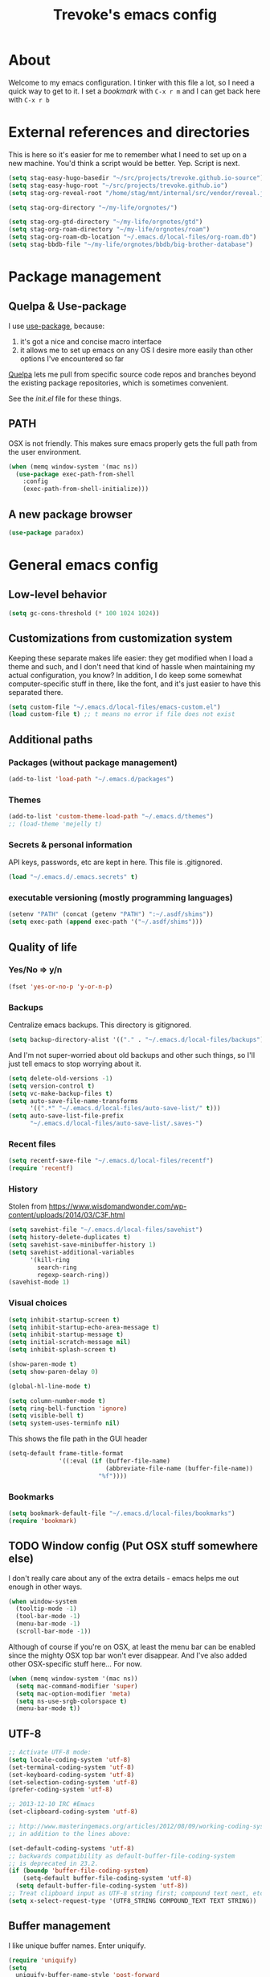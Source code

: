 #+TITLE: Trevoke's emacs config
#+OPTIONS: toc:4 h:4

* About
<<babel-init>>
Welcome to my emacs configuration.
I tinker with this file a lot, so I need a quick way to get to it.
I set a [[*Bookmarks][bookmark]] with =C-x r m= and I can get back here with =C-x r b=
* External references and directories
This is here so it's easier for me to remember what Ι need to set up on a new machine. You'd think a script would be better. Yep. Script is next.
#+begin_src emacs-lisp
(setq stag-easy-hugo-basedir "~/src/projects/trevoke.github.io-source")
(setq stag-easy-hugo-root "~/src/projects/trevoke.github.io")
(setq stag-org-reveal-root "/home/stag/mnt/internal/src/vendor/reveal.js")

(setq stag-org-directory "~/my-life/orgnotes/")

(setq stag-org-gtd-directory "~/my-life/orgnotes/gtd")
(setq stag-org-roam-directory "~/my-life/orgnotes/roam")
(setq stag-org-roam-db-location "~/.emacs.d/local-files/org-roam.db")
(setq stag-bbdb-file "~/my-life/orgnotes/bbdb/big-brother-database")
#+end_src
* Package management
** Quelpa & Use-package
I use [[https://github.com/jwiegley/use-package][use-package]], because:
1. it's got a nice and concise macro interface
2. it allows me to set up emacs on any OS I desire more easily than other options I've encountered so far

[[https://github.com/quelpa/quelpa][Quelpa]] lets me pull from specific source code repos and branches beyond the existing package repositories, which is sometimes convenient.

See the [[init.el]] file for these things.

** PATH
OSX is not friendly. This makes sure emacs properly gets the full path from the user environment.
#+begin_src emacs-lisp
  (when (memq window-system '(mac ns))
    (use-package exec-path-from-shell
      :config
      (exec-path-from-shell-initialize)))
#+end_src
** A new package browser
#+BEGIN_SRC emacs-lisp
(use-package paradox)
#+END_SRC
* General emacs config
** Low-level behavior
#+begin_src emacs-lisp
(setq gc-cons-threshold (* 100 1024 1024))
#+end_src
** Customizations from customization system
Keeping these separate makes life easier: they get modified when I load a theme and such, and I don't need that kind of hassle when maintaining my actual configuration, you know?
In addition, I do keep some somewhat computer-specific stuff in there, like the font, and it's just easier to have this separated there.
#+BEGIN_SRC emacs-lisp
(setq custom-file "~/.emacs.d/local-files/emacs-custom.el")
(load custom-file t) ;; t means no error if file does not exist
#+END_SRC
** Additional paths
*** Packages (without package management)
#+BEGIN_SRC emacs-lisp
(add-to-list 'load-path "~/.emacs.d/packages")
#+END_SRC
*** Themes
#+BEGIN_SRC emacs-lisp
(add-to-list 'custom-theme-load-path "~/.emacs.d/themes")
;; (load-theme 'mejelly t)
#+END_SRC
*** Secrets & personal information
API keys, passwords, etc are kept in here. This file is .gitignored.
#+BEGIN_SRC emacs-lisp
(load "~/.emacs.d/.emacs.secrets" t)
#+END_SRC
*** executable versioning (mostly programming languages)
#+begin_src emacs-lisp
  (setenv "PATH" (concat (getenv "PATH") ":~/.asdf/shims"))
  (setq exec-path (append exec-path '("~/.asdf/shims")))
#+END_SRC
** Quality of life
*** Yes/No => y/n
#+BEGIN_SRC emacs-lisp
(fset 'yes-or-no-p 'y-or-n-p)
#+END_SRC
*** Backups
Centralize emacs backups. This directory is gitignored.
#+BEGIN_SRC emacs-lisp
(setq backup-directory-alist '(("." . "~/.emacs.d/local-files/backups")))
#+END_SRC
And I'm not super-worried about old backups and other such things, so I'll just tell emacs to stop worrying about it.
#+BEGIN_SRC emacs-lisp
  (setq delete-old-versions -1)
  (setq version-control t)
  (setq vc-make-backup-files t)
  (setq auto-save-file-name-transforms
        '((".*" "~/.emacs.d/local-files/auto-save-list/" t)))
  (setq auto-save-list-file-prefix
        "~/.emacs.d/local-files/auto-save-list/.saves-")
#+END_SRC
*** Recent files
#+begin_src emacs-lisp
  (setq recentf-save-file "~/.emacs.d/local-files/recentf")
  (require 'recentf)
#+end_src
*** History
Stolen from https://www.wisdomandwonder.com/wp-content/uploads/2014/03/C3F.html
#+BEGIN_SRC emacs-lisp
  (setq savehist-file "~/.emacs.d/local-files/savehist")
  (setq history-delete-duplicates t)
  (setq savehist-save-minibuffer-history 1)
  (setq savehist-additional-variables
        '(kill-ring
          search-ring
          regexp-search-ring))
  (savehist-mode 1)
#+END_SRC
*** Visual choices
#+BEGIN_SRC emacs-lisp
  (setq inhibit-startup-screen t)
  (setq inhibit-startup-echo-area-message t)
  (setq inhibit-startup-message t)
  (setq initial-scratch-message nil)
  (setq inhibit-splash-screen t)

  (show-paren-mode t)
  (setq show-paren-delay 0)

  (global-hl-line-mode t)

  (setq column-number-mode t)
  (setq ring-bell-function 'ignore)
  (setq visible-bell t)
  (setq system-uses-terminfo nil)
#+END_SRC

This shows the file path in the GUI header
#+BEGIN_SRC emacs-lisp
  (setq-default frame-title-format
                '((:eval (if (buffer-file-name)
                             (abbreviate-file-name (buffer-file-name))
                           "%f"))))
#+END_SRC
*** Bookmarks
#+begin_src emacs-lisp
  (setq bookmark-default-file "~/.emacs.d/local-files/bookmarks")
  (require 'bookmark)
#+end_src
** TODO Window config (Put OSX stuff somewhere else)
I don't really care about any of the extra details - emacs helps me out enough in other ways.
#+BEGIN_SRC emacs-lisp
(when window-system
  (tooltip-mode -1)
  (tool-bar-mode -1)
  (menu-bar-mode -1)
  (scroll-bar-mode -1))
#+END_SRC
Although of course if you're on OSX, at least the menu bar can be enabled since the mighty OSX top bar won't ever disappear.
And I've also added other OSX-specific stuff here... For now.
#+BEGIN_SRC emacs-lisp
  (when (memq window-system '(mac ns))
    (setq mac-command-modifier 'super)
    (setq mac-option-modifier 'meta)
    (setq ns-use-srgb-colorspace t)
    (menu-bar-mode t))
#+END_SRC
** UTF-8
#+BEGIN_SRC emacs-lisp
;; Activate UTF-8 mode:
(setq locale-coding-system 'utf-8)
(set-terminal-coding-system 'utf-8)
(set-keyboard-coding-system 'utf-8)
(set-selection-coding-system 'utf-8)
(prefer-coding-system 'utf-8)

;; 2013-12-10 IRC #Emacs
(set-clipboard-coding-system 'utf-8)

;; http://www.masteringemacs.org/articles/2012/08/09/working-coding-systems-unicode-emacs/
;; in addition to the lines above:

(set-default-coding-systems 'utf-8)
;; backwards compatibility as default-buffer-file-coding-system
;; is deprecated in 23.2.
(if (boundp 'buffer-file-coding-system)
    (setq-default buffer-file-coding-system 'utf-8)
  (setq default-buffer-file-coding-system 'utf-8))
;; Treat clipboard input as UTF-8 string first; compound text next, etc.
(setq x-select-request-type '(UTF8_STRING COMPOUND_TEXT TEXT STRING))
#+END_SRC
** Buffer management
I like unique buffer names. Enter uniquify.
#+BEGIN_SRC emacs-lisp
(require 'uniquify)
(setq
  uniquify-buffer-name-style 'post-forward
  uniquify-separator ":")
#+END_SRC
Also, ibuffer is nicer than plain-old buffer window
#+BEGIN_SRC emacs-lisp
(global-set-key (kbd "C-x C-b") 'ibuffer-other-window)
(setq ibuffer-default-sorting-mode 'major-mode)
#+END_SRC
** Scrolling
#+BEGIN_SRC emacs-lisp
(setq scroll-step 1)
(setq scroll-conservatively 10000)
(setq auto-window-vscroll nil)
(setq mouse-wheel-scroll-amount '(1 ((shift) . 1))) ;; one line at a time
(setq mouse-wheel-progressive-speed nil) ;; don't accelerate scrolling
(setq mouse-wheel-follow-mouse t) ;; scroll window under mouse
#+END_SRC
* Window management
** Window layout manager (built-in to emacs)
Prefix key is =C-x C-t=
** Winner-mode (undo/redo window changes)
Remember: =C-c <left>= and =C-c <right>=
#+BEGIN_SRC emacs-lisp
(winner-mode)
#+END_SRC
** Windmove (move across windows with shift+arrow)
#+BEGIN_SRC emacs-lisp
(use-package windmove
:ensure nil
:after org
:config
  (windmove-default-keybindings)
  (add-hook 'org-shiftup-final-hook 'windmove-up)
  (add-hook 'org-shiftleft-final-hook 'windmove-left)
  (add-hook 'org-shiftdown-final-hook 'windmove-down)
  (add-hook 'org-shiftright-final-hook 'windmove-right)
)
#+END_SRC
** Move to new window when splitting
Taken from http://www.reddit.com/r/emacs/comments/25v0eo/you_emacs_tips_and_tricks/chldury
#+BEGIN_SRC emacs-lisp
(defun stag-vsplit-last-buffer (prefix)
  (interactive "p")
  (split-window-vertically)
  (other-window 1 nil)
  (unless prefix
          (switch-to-next-buffer)))

(defun stag-hsplit-last-buffer (prefix)
  (interactive "p")
  (split-window-horizontally)
  (other-window 1 nil)
  (unless prefix
    (switch-to-next-buffer)))

(global-set-key (kbd "C-x 2") 'stag-vsplit-last-buffer)
(global-set-key (kbd "C-x 3") 'stag-hsplit-last-buffer)
#+END_SRC
** Interacting with emacs
*** Fonts and stuff
I found this function online somewhere, before I thought tracking code origin for this config file might matter.
All it does is tell you what face is at point.
#+BEGIN_SRC emacs-lisp
(defun stag-what-face (pos)
  (interactive "d")
  (let ((face (or (get-char-property pos 'read-face-name)
                  (get-char-property pos 'face))))
    (if face (message "Face: %s" face) (message "No face at %d" pos))))
#+END_SRC
*** Disable C-z to minimize
Suspend emacs？ I'll use C-x C-z.
#+BEGIN_SRC emacs-lisp
(global-unset-key (kbd "C-z"))
(global-unset-key (kbd "C-x C-z"))
#+END_SRC
** evil-mode
Because sometimes, vim.
#+BEGIN_SRC emacs-lisp
(use-package evil)
#+END_SRC
** Frame management
*** Transparency
#+BEGIN_SRC emacs-lisp
(use-package seethru :pin "melpa")
#+END_SRC
** text scaling
This handy little package increases the size of the font in the whole frame.
#+BEGIN_SRC emacs-lisp
(use-package default-text-scale
  :bind (("C-x C-=" . default-text-scale-increase)
         ("C-x C--" . default-text-scale-decrease)))
#+END_SRC
** Color themes
#+BEGIN_SRC emacs-lisp
  (use-package solarized-theme :defer t)
  (use-package modus-themes :defer t)
#+END_SRC

** Define text interactions
*** Use visual-line-mode
#+BEGIN_SRC emacs-lisp
(remove-hook 'text-mode-hook #'turn-on-auto-fill)
(add-hook 'text-mode-hook 'turn-on-visual-line-mode)
#+END_SRC
*** Redefine kill-region and backward-kill-word
I used Bash for a long time. This allows me to keep using Ctrl-w to delete a word backward.
#+BEGIN_SRC emacs-lisp
(global-set-key (kbd "C-w") 'backward-kill-word)
(global-set-key (kbd "C-x C-k") 'kill-region)
#+END_SRC
*** Move down real line by real line
#+BEGIN_SRC emacs-lisp
(setq line-move-visual nil)
#+END_SRC
*** Sentences end with a single space
#+BEGIN_SRC emacs-lisp
(setq sentence-end-double-space nil)
#+END_SRC
*** Inserting new lines before/after current one
#+BEGIN_SRC emacs-lisp
(defun stag-insert-line-below ()
  "Insert and auto-indent line below cursor, like in vim."
  (interactive)
  (move-end-of-line 1)
  (open-line 1)
  (next-line)
  (indent-for-tab-command))

(defun stag-insert-line-above ()
  "Insert and auto-indent line above cursor, like in vim."
  (interactive)
  (previous-line)
  (move-end-of-line 1)
  (stag-insert-line-below))

(global-set-key (kbd "C-o") 'stag-insert-line-below)
(global-set-key (kbd "C-M-o") 'stag-insert-line-above)
#+END_SRC

*** Navigating text
avy is kinda badass.
#+BEGIN_SRC emacs-lisp
(use-package avy
    :bind (("C-c j" . avy-goto-char-2)
           ("C-x j" . avy-po-mark)))
#+END_SRC
* File system browsing
** Dired
dired-jump is awesome (C-x C-j in any buffer)
#+BEGIN_SRC emacs-lisp
(require 'dired-x)
#+END_SRC

#+BEGIN_SRC emacs-lisp
;; Changed my mind. I prefer seeing just the files:
 (add-hook 'dired-mode-hook 'dired-hide-details-mode)

;; Auto-refresh silently
 (setq global-auto-revert-non-file-buffers t)
 (setq auto-revert-verbose nil)
#+END_SRC

This will make dired behave kinda like a two-pane file manager: with two direds open, you can copy/rename and the default target will be the other pane.
Using split-window-vertically from the first dired might be required to make this work.
#+BEGIN_SRC emacs-lisp
(setq dired-dwim-target t)
#+END_SRC

OSX.. Windows.. *sigh*.
#+BEGIN_SRC emacs-lisp
(setq ls-lisp-use-insert-directory-program nil)
(require 'ls-lisp)
#+END_SRC

It's also nice to have dired with M-< and M-> take you to first and last file
#+BEGIN_SRC emacs-lisp
(require 'dired)
(defun dired-back-to-top ()
  (interactive)
  (beginning-of-buffer)
  (next-line 2))

(define-key dired-mode-map
  (vector 'remap 'beginning-of-buffer) 'dired-back-to-top)

(defun dired-jump-to-bottom ()
  (interactive)
  (end-of-buffer)
  (next-line -1))

(define-key dired-mode-map
  (vector 'remap 'end-of-buffer) 'dired-jump-to-bottom)
#+END_SRC
** Tramp
hadoop with tramp, please.
=C-x C-f /hdfs:username@hadoop-server:/path/to/dir/or/file=
#+BEGIN_SRC emacs-lisp
(use-package tramp-hdfs :pin "melpa")
#+END_SRC

* Extending emacs with engines
** minibuffer
#+begin_src emacs-lisp
  (use-package minibuffer
    :ensure nil
    :demand
    :config
    (file-name-shadow-mode 1)
    (minibuffer-depth-indicate-mode 1)
    (minibuffer-electric-default-mode 1)
    :bind (("C-x C-m" . execute-extended-command)))

  (use-package marginalia
    :after (selectrum embark consult)
    :init
    (marginalia-mode)
    (advice-add #'marginalia-cycle :after
                (lambda () (when (bound-and-true-p selectrum-mode) (selectrum-exhibit 'keep-selected)))))
#+end_src
** Command completion
#+BEGIN_SRC emacs-lisp
  (use-package selectrum
    :after minibuffer
    :init
    (selectrum-mode +1)
    :custom
    (completion-styles '(flex basic partial-completion emacs22)))

  (use-package prescient
    :init
    (setq prescient-save-file "~/.emacs.d/local-files/prescient-save.el")
    :custom
    (prescient-sort-length-enable nil)
    (prescient-filter-method '(literal initialism anchored fuzzy)))

  (use-package selectrum-prescient
    :after (prescient selectrum)
    :init
    (selectrum-prescient-mode +1)
    (prescient-persist-mode +1))
#+END_SRC
** Input completion
#+begin_src emacs-lisp
  (use-package consult
  :after selectrum)
#+end_src
** Actions
#+begin_src emacs-lisp
  (use-package embark)

  (use-package embark-consult
    :after (embark consult))
#+end_src
** Text Completion
*** company-mode
#+BEGIN_SRC emacs-lisp
(use-package company)
#+END_SRC
*** Snippets
Snippets; when you've tried 'em, it's hard to do without 'em. I mean, keystrokes, who needs 'em, right?
#+BEGIN_SRC emacs-lisp
(use-package yasnippet :diminish yas-minor-mode)
#+END_SRC
** In-buffer navigation
#+begin_src emacs-lisp
(use-package imenu
  :ensure nil
  :demand
  :config
  (setq imenu-use-markers t)
  (setq imenu-auto-rescan t)
  (setq imenu-auto-rescan-maxout 600000)
  (setq imenu-max-item-length 100)
  (setq imenu-use-popup-menu nil)
  (setq imenu-eager-completion-buffer t)
  (setq imenu-space-replacement " ")
  (setq imenu-level-separator "/"))

(use-package imenu-list
  :after imenu)
#+end_src
** Projects
*** Project management
**** Persist
Small package meant to help variable persistence across emacs sessions
#+begin_src emacs-lisp
  (use-package persist
    :init
    (setq persist--directory-location "~/.emacs.d/local-files/"))
#+end_src
*** Project navigation
Projectile is pretty sweet.
#+BEGIN_SRC emacs-lisp
(use-package projectile
  :diminish projectile-mode
  :init
  (setq projectile-known-projects-file "~/.emacs.d/local-files/projectile-bookmarks.eld")
  (setq projectile-cache-file "~/.emacs.d/local-files/projectile.cache")
  :config
  (projectile-global-mode)
  (setq projectile-completion-system 'default)
  :bind (("C-c p" . projectile-command-map)))
#+END_SRC

** Searching
*** Anzu (about search results)                            :external:minor:
#+BEGIN_SRC emacs-lisp
  (use-package anzu
    :config (global-anzu-mode t)
    :bind (("M-%" . anzu-query-replace)
           ("C-M-%" . anzu-query-replace-regexp)))
#+END_SRC
*** Silver searcher + Wgrep-ag
Sometimes after you've found a bunch of things, you want to edit.. Kind of a find-and-replace sort of deal, maybe?

I forget the basic keybindings all the time: After a search using =ag=, use C-c C-p to start editing the results buffer, and use C-c C-c to save the changes and C-c C-k to cancel.
#+BEGIN_SRC emacs-lisp
(use-package ag
  :config
  (setq ag-reuse-buffers 't))

(use-package wgrep-ag
  :after ag
    :init  (add-hook 'ag-mode-hook 'wgrep-ag-setup)
    :config (autoload 'wgrep-ag-setup "wgrep-ag"))
#+END_SRC
** Menus
#+begin_src emacs-lisp
  (use-package transient
    :init
    (setq transient-history-file "~/.emacs.d/local-files/transient/history.el"
          transient-levels-file "~/.emacs.d/local-files/transient/levels.el"
          transient-values-file "~/.emacs.d/local-files/transient/values.el"))
#+end_src
* Org-mode
org-mode itself is in the init.el file. here's additional config for it.
I've been having some issues exporting, so I'm actively loading libraries here.
#+BEGIN_SRC emacs-lisp
  (use-package ox :ensure nil :after org)
  (use-package org-macro :ensure nil :after org)
  (use-package ob-exp :ensure nil :after org)
  (use-package org-compat :ensure nil :after org)

  (use-package ox-md :ensure nil :after ox)

  ;; (use-package ox-pandoc :after ox)

  (use-package ol-notmuch :after notmuch)
#+END_SRC
** Generic org-mode configuration
#+BEGIN_SRC emacs-lisp
    (setq org-src-fontify-natively t)
    (add-to-list 'auto-mode-alist '(".org.txt$" . org-mode))

    (setq org-startup-indented t)
    (setq org-cycle-separator-lines 0)
    (setq org-goto-interface 'outline-path-completion) ;; useful with C-c C-j
    (setq org-M-RET-may-split-line '((default .t) (headline . nil)))
#+END_SRC
** Org bullets
#+BEGIN_SRC emacs-lisp
  (use-package org-bullets :after org
    :init (add-hook 'org-mode-hook 'org-bullets-mode))
#+END_SRC
** Adding images
#+BEGIN_SRC emacs-lisp
  (use-package org-download :pin "melpa" :after org)
#+END_SRC
** global keybindings
#+BEGIN_SRC emacs-lisp
  (global-set-key "\C-cl" 'org-store-link)
  (global-set-key "\C-cb" 'org-switchb)
  (org-defkey org-mode-map "\C-cr" 'org-refile)
#+END_SRC

** Weiqi
Note - package is downloaded manually
source is https://github.com/misohena/el-igo
#+begin_src emacs-lisp
  (use-package igo-org :after org
    :load-path "packages/el-igo-master"
    :config
    (igo-org-setup))
#+end_src
* GTD (Getting Things Done)
#+BEGIN_SRC emacs-lisp
      (use-package org-gtd
        :after org
        :quelpa ((org-gtd :fetcher github :repo "trevoke/org-gtd.el")
                 :upgrade t)
        :demand t
        :custom
        (org-gtd-directory stag-org-gtd-directory)
        (org-agenda-property-position 'next-line)
        (org-edna-use-inheritance t)
        :config
        (org-edna-mode)
        :bind
        (("C-c d c" . org-gtd-capture)
         ("C-c d e" . org-gtd-engage)
         ("C-c d p" . org-gtd-process-inbox)
         ("C-c d n" . org-gtd-show-all-next)
         ("C-c d s" . org-gtd-show-stuck-projects)
         :map org-gtd-process-map
         ("C-c c" . org-gtd-choose)))
    (require 'org-gtd)
#+END_SRC
** Agenda
#+BEGIN_SRC emacs-lisp
  (use-package org-agenda
    :ensure nil
    :no-require t
    :after org
    :custom
    (org-agenda-diary-file 'diary-file)
    (org-agenda-include-diary t)
    (org-agenda-restore-windows-after-quit t)
    (org-agenda-sticky t)
    (org-agenda-window-setup 'other-window)
    (org-agenda-skip-deadline-if-done t)
    (org-agenda-skip-scheduled-if-done t)
    (org-agenda-start-on-weekday nil))
#+END_SRC
** Diary
#+BEGIN_SRC emacs-lisp
(setq diary-file (concat org-directory "diary-file.org"))

(setq view-diary-entries-initially t
      mark-diary-entries-in-calendar t
      diary-number-of-entries 7)
(add-hook 'diary-display-hook 'diary-fancy-display)
#+END_SRC
** Calendar, dates, times
#+BEGIN_SRC emacs-lisp
  (setq calendar-week-start-day 1) ;; Monday
  (add-hook 'today-visible-calendar-hook 'calendar-mark-today)

  (use-package org-gcal
    :pin "melpa"
    :after (org-agenda persist)
    :init
    (setq org-gcal-dir "~/.emacs.d/local-files/org-gcal/")
    (setq org-gcal-cancelled-todo-keyword "CNCL"))

  (use-package calfw-gcal :pin "melpa"
    :after calfw-org)

  (use-package calfw-org
    :after (org-gcal calfw)
    :demand t)

  (use-package calfw
    :config
    (setq cfw:fchar-junction ?╋
          cfw:fchar-vertical-line ?┃
          cfw:fchar-horizontal-line ?━
          cfw:fchar-left-junction ?┣
          cfw:fchar-right-junction ?┫
          cfw:fchar-top-junction ?┯
          cfw:fchar-top-left-corner ?┏
          cfw:fchar-top-right-corner ?┓))
#+END_SRC

** Action Tags
These are tags to add to tasks, such as types of action, mindset I need to be in, tool Ι need to have, emotional reward I'll get from doing the action, etc. Whatever helps me pick a task to accomplish.
#+BEGIN_SRC emacs-lisp
  (setq org-tag-alist '(("@home" . ?h)
                        ("@work" . ?w)
                        ("@nonet" . ?n)
                        ("code")))
#+END_SRC
** Captures
#+BEGIN_SRC emacs-lisp
  (use-package org-capture
    :ensure nil
    :after org
    :config
    (setq org-default-notes-file (concat org-directory "notes.org")))
#+END_SRC
** Refiling
#+BEGIN_SRC emacs-lisp
  (setq org-refile-use-outline-path nil)
  (setq org-outline-path-complete-in-steps nil)
  (setq org-refile-allow-creating-parent-nodes nil)
  (setq org-log-refile 'time)
#+END_SRC
** references - org-roam
#+BEGIN_SRC emacs-lisp
  (use-package org-roam
    :pin melpa
    :after org
    :ensure t
    :init
    (setq org-roam-db-location stag-org-roam-db-location
          org-roam-v2-ack t)
    :config
    (org-roam-db-autosync-mode)
    :hook
    (after-init . org-roam-mode)
    :custom
    (org-roam-directory stag-org-roam-directory)
    :bind
    ("C-c n l" . org-roam-buffer-toggle)
    ("C-c n t" . org-roam-dailies-goto-today)
    ("C-c n f" . org-roam-node-find)
    ("C-c n i" . org-roam-node-insert)
    ("C-c n g" . org-roam-graph))

  (use-package org-roam-ui
    :pin "melpa"
    :ensure t
    :after org-roam

    :hook (after-init . org-roam-ui-mode)
    :config
    (setq org-roam-ui-sync-theme t
          org-roam-ui-follow t
          org-roam-ui-update-on-save t
          org-roam-ui-open-on-start t))

  (use-package org-roam-timestamps
    :pin "melpa"
    :after org-roam
    :config (org-roam-timestamps-mode))
#+END_SRC
* Version control
** Git
*** Walking through a file's history
#+BEGIN_SRC emacs-lisp
(use-package git-timemachine)
#+END_SRC
*** Magit
Magit is a pretty amazing interface to git.
#+BEGIN_SRC emacs-lisp
(use-package magit
  :bind ("C-c g" . magit-status)
  :config (setq magit-last-seen-setup-instructions "1.4.0")
          (setq magit-completing-read-function 'magit-builtin-completing-read)
          (setq magit-popup-use-prefix-argument 'default))
#+END_SRC
**** Magit + gitflow
With this configuration, using C-f in a status buffer will trigger the gitflow selectors.
#+BEGIN_SRC emacs-lisp
(use-package magit-gitflow
  :after magit
  :config (add-hook 'magit-mode-hook 'turn-on-magit-gitflow))
#+END_SRC
* Writing
** TODO Symbols
** TODO Multiple languages
We need ~aspell~ installed on the local machine - and I just have to do ~C-x i d~ to change the dictionary to the correct language.
#+begin_src emacs-lisp
  (use-package ispell
    :ensure nil
    :demand t
    :ensure-system-package aspell
    :config
    (setq ispell-program-name "aspell")
    (setq ispell-dictionary "english"))
#+end_src
** Fixing typos

Whenever I make a typo:

1. Hit C-x C-i, instead of erasing the mistake;
2. Select the appropriate correction (thanks to Ispell);
3. Sleep easier at night knowing I'll never see that mistake again (thanks to abbrev).

This is not intended to be a good way to work on multiple languages -- but using a spellchecker for the correct language tends to help.

Source: http://endlessparentheses.com/ispell-and-abbrev-the-perfect-auto-correct.html

#+BEGIN_SRC emacs-lisp
  (define-key ctl-x-map "\C-i"
    #'stag/ispell-word-then-abbrev)

  (defun stag/ispell-word-then-abbrev (p)
    "Call `ispell-word', then create an abbrev for it.
  With prefix P, create local abbrev. Otherwise it will
  be global.
  If there's nothing wrong with the word at point, keep
  looking for a typo until the beginning of buffer. You can
  skip typos you don't want to fix with `SPC', and you can
  abort completely with `C-g'."
    (interactive "P")
    (let (bef aft)
      (save-excursion
        (while (if (setq bef (thing-at-point 'word))
                   ;; Word was corrected or used quit.
                   (if (ispell-word nil 'quiet)
                       nil ; End the loop.
                     ;; Also end if we reach `bob'.
                     (not (bobp)))
                 ;; If there's no word at point, keep looking
                 ;; until `bob'.
                 (not (bobp)))
          (backward-word))
        (setq aft (thing-at-point 'word)))
      (if (and aft bef (not (equal aft bef)))
          (let ((aft (downcase aft))
                (bef (downcase bef)))
            (define-abbrev
              (if p local-abbrev-table global-abbrev-table)
              bef aft)
            (message "\"%s\" now expands to \"%s\" %sally"
                     bef aft (if p "loc" "glob")))
        (user-error "No typo at or before point"))))

  (setq abbrev-file-name "~/.emacs.d/local-files/abbrev_defs")
  (setq save-abbrevs 'silently)
  (setq-default abbrev-mode t)
#+END_SRC
** TeX
#+BEGIN_SRC emacs-lisp
  (require 'flymake)

  (defun flymake-get-tex-args (file-name)
    (list "pdflatex"
          (list "-file-line-error" "-draftmode" "-interaction=nonstopmode" file-name)))


  (setq TeX-auto-save t)
  (setq TeX-parse-self t)
  (setq TeX-save-query nil)

  (add-hook 'LaTeX-mode-hook 'flymake-mode)

  (add-hook 'LaTeX-mode-hook 'flyspell-mode)
  (add-hook 'LaTeX-mode-hook 'flyspell-buffer)

  (defun stag-turn-on-outline-minor-mode ()
    (outline-minor-mode 1))

  (add-hook 'LaTeX-mode-hook 'stag-turn-on-outline-minor-mode)
  (add-hook 'latex-mode-hook 'stag-turn-on-outline-minor-mode)
  (setq outline-minor-mode-prefix "\C-c \C-o") ; Or something else
#+END_SRC
** Presentations
*** TODO Slides
**** revealjs
#+BEGIN_SRC emacs-lisp
  (use-package htmlize)
  (use-package ox-reveal
    :after (htmlize ox)
    :pin "melpa"
    :config
    (setq org-reveal-root stag-org-reveal-root))
#+END_SRC
** Email
*** BBDB
#+begin_src emacs-lisp
(use-package bbdb
  :after org
  :config
  (setq bbdb-file stag-bbdb-file)
  (require 'ol-bbdb))
#+end_src
*** Sending email
#+BEGIN_SRC emacs-lisp
(setq mail-user-agent 'message-user-agent)

(setq smtpmail-stream-type 'ssl
      smtpmail-smtp-server "smtp.gmail.com"
      smtpmail-smtp-service 465)
#+END_SRC

smtpmail-multi
#+BEGIN_SRC emacs-lisp
  (use-package smtpmail-multi
    :pin "melpa"
    :config
    (setq smtpmail-multi-accounts
          `((home . (,user-mail-address
                     "smtp.gmail.com"
                     587
                     ,user-mail-address
                     starttls
                     nil nil nil))))

    (setq smtpmail-multi-associations
          `((,user-mail-address home)))

    (setq smtpmail-multi-default-account 'home)

    (setq message-send-mail-function 'smtpmail-multi-send-it)

    (setq smtpmail-debug-info t)
    (setq smtpmail-debug-verbose t))
#+END_SRC
*** TODO Sending/Reading/Encrypting email
orgstruct++ was removed in org 9.2
It seems I may want to use orgalist.
#+BEGIN_SRC emacs-lisp
  (use-package notmuch
    :after org
    :config
    (defun stag-email-hook ()
      (epa-mail-mode))

    (add-hook 'notmuch-message-mode-hook 'stag-email-hook))

  (use-package notmuch-transient
    :after (transient notmuch))
#+END_SRC
** Blogging
#+BEGIN_SRC emacs-lisp
  (use-package easy-hugo
    :after org
    :init
    (setq easy-hugo-org-header t)
    (setq easy-hugo-default-ext ".org")
    (setq easy-hugo-basedir stag-easy-hugo-basedir)
    (setq easy-hugo-url "http://blog.trevoke.net")
    (setq easy-hugo-root stag-easy-hugo-root)
    (setq easy-hugo-previewtime "300"))
#+END_SRC
** Markdown
#+BEGIN_SRC emacs-lisp
  (use-package markdown-mode
    :init
    (add-hook 'markdown-mode-hook 'turn-on-orgtbl))
#+END_SRC
*** TODO Github-Flavored Markdown (requires backend config?)
#+BEGIN_SRC emacs-lisp
  (use-package ox-md
    :ensure nil
    :after ox)
#+END_SRC
*** TODO My orgtbl-to-gfm conversion (obsoleted by above?)
It's quite nice to use an orgtbl, but GFM is weird. This converts to a GFM table. use C-c C-c to generate / update GFM table.
#+BEGIN_SRC emacs-lisp
;;; orgtbl-to-gfm conversion function
;; Usage Example:
;;
;; <!-- BEGIN RECEIVE ORGTBL ${1:YOUR_TABLE_NAME} -->
;; <!-- END RECEIVE ORGTBL $1 -->
;;
;; <!--
;; #+ORGTBL: SEND $1 orgtbl-to-gfm
;; | $0 |
;; -->

(defun orgtbl-to-gfm (table params)
  "Convert the Orgtbl mode TABLE to GitHub Flavored Markdown."
  (let* ((alignment (mapconcat (lambda (x) (if x "|--:" "|---"))
                               org-table-last-alignment ""))
         (params2
          (list
           :splice t
           :hline (concat alignment "|")
           :lstart "| " :lend " |" :sep " | ")))
           (orgtbl-to-generic table (org-combine-plists params2 params))))

(defun stag-insert-org-to-gfm-table (table-name)
  (interactive "*sEnter table name: ")
  (insert "<!---
#+ORGTBL: SEND " table-name " orgtbl-to-gfm

-->
<!--- BEGIN RECEIVE ORGTBL " table-name " -->
<!--- END RECEIVE ORGTBL " table-name " -->")
  (previous-line)
  (previous-line)
  (previous-line))

  (global-set-key (kbd "C-c t") 'stag-insert-org-to-gfm-table)
#+END_SRC
* Shells
** Fish
#+BEGIN_SRC emacs-lisp
(use-package fish-mode)
#+END_SRC
** Terminal
#+begin_src emacs-lisp
(use-package vterm :pin melpa)
#+end_src
* Programming
** TODO get a LSP configuration going in here
#+begin_src emacs-lisp
  (use-package lsp-mode
    :commands lsp
    :ensure t
    :diminish lsp-mode
    :hook
    (elixir-mode . lsp)
    :init
    (add-to-list 'exec-path "/home/stag/src/vendor/elixir-ls-1.11")
    :custom
    (lsp-keymap-prefix "C-c i"))
#+end_src
** Folding code
#+BEGIN_SRC emacs-lisp
  (use-package origami
    :pin "melpa"
    :config (global-origami-mode))
#+END_SRC
** Indentation
Always spaces. Always.
#+BEGIN_SRC emacs-lisp
(setq-default indent-tabs-mode nil)
(setq backward-delete-char-untabify-method 'untabify)
#+END_SRC
** code tagging
This is using GNU Global.
#+BEGIN_SRC emacs-lisp
(use-package ggtags
  :config
  (setq tags-case-fold-search nil)
  :bind ("<f7>" . ggtags-create-tags))
#+END_SRC
** Basic changes I want made to any code buffer
Makes it easy to type things like {} or [] or () and magically add an extra line between the two so you can type there
#+BEGIN_SRC emacs-lisp
;; This function comes from http://stackoverflow.com/a/22109370/234025
(defun stag-enter-key-dwim ()
  "Inserts an extra newline between matching separators(?) and indents it, if it can, otherwise behaves like normal enter key"
  (interactive)
  (let ((break-open-pair (or (and (looking-back "{") (looking-at "}"))
                             (and (looking-back ">") (looking-at "<"))
                             (and (looking-back "(") (looking-at ")"))
                             (and (looking-back "\\[") (looking-at "\\]")))))
    (comment-indent-new-line)
    (when break-open-pair
      (save-excursion
        (comment-indent-new-line))
       (indent-for-tab-command))))
#+END_SRC

Here's where I plug in every modification I want in a code buffer
#+BEGIN_SRC emacs-lisp
(use-package smartparens)

(defun stag-code-modes-hook ()
  "A couple of changes I like to make to my code buffers"
;;    (projectile-mode)
    (linum-mode t)
    (smartparens-mode)
    (yas-minor-mode)
;;    (ggtags-mode)
    (add-hook 'before-save-hook 'whitespace-cleanup)
    (local-set-key "\C-m" 'stag-enter-key-dwim))

(add-hook 'prog-mode-hook 'stag-code-modes-hook)
#+END_SRC
** 80-column limit
#+BEGIN_SRC emacs-lisp
(use-package fill-column-indicator
  :config
  (setq fci-rule-column 80)
  (add-hook 'prog-mode-hook 'fci-mode))
#+END_SRC
** Expand region
One of the features that makes IDEA's editors awesome is the way you can expand selection. This plugin replicates the feature.
#+BEGIN_SRC emacs-lisp
  (use-package expand-region
    :bind (("C-c <up>" . er/expand-region)
           ("C-c <down>" . er/contract-region)))
#+END_SRC
** Log files
Auto-tail, please.
#+BEGIN_SRC emacs-lisp
(add-to-list 'auto-mode-alist '("\\.log\\'" . auto-revert-mode))
#+END_SRC
** Cucumber
#+BEGIN_SRC emacs-lisp
(use-package feature-mode)
#+END_SRC
** Docker
#+BEGIN_SRC emacs-lisp
(use-package docker-compose-mode)
(use-package docker-tramp)
(use-package dockerfile-mode)
#+END_SRC
** emacs lisp
#+BEGIN_SRC emacs-lisp
  (use-package paredit
    :init
    (add-hook 'lisp-mode-hook 'paredit-mode)
    (add-hook 'emacs-lisp-mode-hook 'paredit-mode))

  (add-hook 'emacs-lisp-mode-hook 'turn-on-eldoc-mode)
  (add-hook 'lisp-interaction-mode-hook 'turn-on-eldoc-mode)
  (add-hook 'ielm-mode-hook 'turn-on-eldoc-mode)
#+END_SRC
** Elm
#+BEGIN_SRC emacs-lisp
(use-package elm-mode)
#+END_SRC
** Elixir
#+BEGIN_SRC emacs-lisp
  (use-package elixir-mode
    :after projectile
    :config
    (setq projectile-globally-ignored-directories
    (cons ".elixir_ls" projectile-globally-ignored-directories)))

  (use-package elixir-yasnippets
    :after elixir-mode)
#+END_SRC
** CSS
#+BEGIN_SRC emacs-lisp
  (setq css-indent-offset 2)

  (use-package rainbow-mode
    :pin "gnu"
    :init
    (add-hook 'scss-mode-hook 'rainbow-mode)
    (add-hook 'css-mode-hook 'rainbow-mode))

  (use-package scss-mode
    :mode "\\.scss$"
    :init (add-hook 'scss-mode-hook 'flymake-mode))

#+END_SRC
** HTML
*** Web-mode                                               :external:major:
Here are all the extensions where I want web-mode enabled
#+BEGIN_SRC emacs-lisp
  (use-package flycheck)

  (use-package web-mode
    :after flycheck
    :mode "\\.mustache$" "\\.html$" "\\.erb$" "\\.jsx$" "\\.eex$" "\\.php$"
    :config
    (flycheck-define-checker eslint-checker
      "A JSX syntax and style checker based on JSXHint."

      :command ("eslint" source)
      :error-patterns
      ((error line-start (1+ nonl) ": line " line ", col " column ", " (message) line-end))
      :modes (web-mode))

    (add-hook 'web-mode-hook
              (lambda ()
                (when (equal web-mode-content-type "jsx")
                  ;; enable flycheck
                  (flycheck-select-checker 'eslint-checker)
                  (flycheck-mode))))

    ;; And I think all this should be indented with 2 spaces.
    (setq web-mode-markup-indent-offset 2)
    (setq web-mode-css-indent-offset 2)
    (setq web-mode-code-indent-offset 2)
    (setq web-mode-indent-style 2)

    ;; for better jsx syntax-highlighting in web-mode
    ;; - courtesy of Patrick @halbtuerke
    (defadvice web-mode-highlight-part (around tweak-jsx activate)
      (if (equal web-mode-content-type "jsx")
        (let ((web-mode-enable-part-face nil))
          ad-do-it)
        ad-do-it)))

(use-package company-web
      :after web-mode
      :config
      (add-to-list 'company-backends 'company-web-html)
      (add-to-list 'company-backends 'company-web-jade)
      (add-to-list 'company-backends 'company-web-slim))

  (use-package emmet-mode
    :after web-mode
    :init
    (add-hook 'html-mode-hook 'emmet-mode)
    (add-hook 'web-mode-hook 'emmet-mode))

#+END_SRC
** Javascript
*** Actual JS
**** js2-mode                                             :major:external:
#+BEGIN_SRC emacs-lisp
  (use-package js2-mode
    :mode "\\.js$"
    :init
    (add-hook 'js2-mode-hook 'stag-code-modes-hook)
    :config
    (setq js2-basic-offset 2)
    (setq js2-bounce-indent-p nil) ;; if I want to toggle indentation
    (setq js2-highlight-level 3))
#+END_SRC
**** tern-mode
https://truongtx.me/2014/04/20/emacs-javascript-completion-and-refactoring
#+BEGIN_SRC emacs-lisp
(use-package tern
  :init (add-hook 'js2-mode-hook 'tern-mode)
  :config)

(defun delete-tern-process ()
  (interactive)
  (delete-process "Tern"))
#+END_SRC
**** TODO inferior mode (Pick one? Keep both?)
#+BEGIN_SRC emacs-lisp
  (use-package js-comint)
  (use-package nodejs-repl)
#+END_SRC
**** snippets
#+BEGIN_SRC emacs-lisp
  (use-package react-snippets
    :pin "melpa")
#+END_SRC
*** json-mode
#+BEGIN_SRC emacs-lisp
(use-package json-mode :mode "\\.babelrc$")
(use-package json-reformat)
#+END_SRC
*** Typescript
**** REPL
#+BEGIN_SRC emacs-lisp
(use-package tide)
#+END_SRC
**** On-the-fly checking
#+BEGIN_SRC emacs-lisp
  (use-package tss
    :config
    (setq tss-popup-help-key "C-:")
    (setq tss-jump-to-definition-key "C->")
    (setq tss-implement-definition-key "C-c i")
    (tss-config-default))
#+END_SRC
**** Typescript major mode
#+BEGIN_SRC emacs-lisp
(use-package typescript-mode :pin "melpa"
  :init
  (add-hook 'typescript-mode-hook 'flymake-mode))
#+END_SRC
** Lisp
*** TODO Slime [ add quicklisp directory to the top of this file ]
#+BEGIN_SRC emacs-lisp
(use-package slime
  :config
  ;; (load (expand-file-name "~/quicklisp/slime-helper.el"))
  ;; ;; Replace "sbcl" with the path to your implementation
  ;; (setq inferior-lisp-program "clisp")
  )
#+END_SRC
** Python
#+BEGIN_SRC emacs-lisp
 (use-package elpy
   :config
   (add-hook 'python-mode-hook 'elpy-enable))
(use-package auto-virtualenv
  :pin "melpa"
  :config
  (add-hook 'python-mode-hook 'auto-virtualenv-set-virtualenv)
  (add-hook 'projectile-after-switch-project-hook  'auto-virtualenv-set-virtualenv))
#+END_SRC
** Ruby
*** Enh-ruby-mode
There's a few extra things I want started when I open a Ruby buffer
#+BEGIN_SRC emacs-lisp
  (defun stag-ruby-mode-hook ()
    (use-package ruby-refactor
      :diminish "rrf"
      :pin "melpa")
    (ruby-refactor-mode-launch)
    (inf-ruby-minor-mode)
    (modify-syntax-entry ?: ".") ;; Adds ":" to the word definition
    (rbenv-use-corresponding))

  (use-package enh-ruby-mode
    :pin "melpa"
    :interpreter "ruby"
    :mode "\\.rb$" "Guardfile" "\\.rake$" "\\.pryrc$" "Rakefile" "Capfile" "Gemfile" "\\.ru$"
    :init
    (setq enh-ruby-bounce-deep-indent t)
    (add-hook 'enh-ruby-mode-hook 'stag-code-modes-hook)
    (add-hook 'enh-ruby-mode-hook 'stag-ruby-mode-hook))
#+END_SRC
*** Project management
**** rbenv
#+BEGIN_SRC emacs-lisp
(use-package rbenv)
#+END_SRC
**** Project navigation
And I like projectile-rails to handle rails projects.
#+BEGIN_SRC emacs-lisp
(use-package projectile-rails
  :init
   (add-hook 'projectile-mode-hook 'projectile-rails-on))
#+END_SRC
*** Inferior Ruby
And I like pry better than irb, so have inf-ruby use pry.
#+BEGIN_SRC emacs-lisp
  (use-package inf-ruby
    :config
    (setq inf-ruby-default-implementation "pry")
    (use-package company-inf-ruby
      :pin "melpa"
      :config
      (add-to-list 'company-backends 'company-inf-ruby)))
#+END_SRC
*** Snippets
I use yasnippets, and I've downloaded a collection of snippets from here: https://github.com/bmaland/yasnippet-ruby-mode
*** Testing
**** rspec
#+BEGIN_SRC emacs-lisp
(use-package rspec-mode)
#+END_SRC
*** TODO packages to be added
- (use-package bundler)
- (use-package goto-gem)
- (use-package haml-mode)
- (use-package slim-mode)
- (use-package minitest)
- (use-package rbenv)
- (use-package robe)
- (use-package ruby-hash-syntax)
- (use-package ruby-refactor)
- (use-package yaml-mode)
** SQL
*** sqlup                                                  :minor:external:
auto-upcase SQL keywords as I type, please.
#+BEGIN_SRC emacs-lisp
(use-package sqlup-mode
  :init
  (add-hook 'sql-mode-hook 'sqlup-mode)
  (add-hook 'sql-interactive-mode-hook 'sqlup-mode))
#+END_SRC
** TODO tintin (get marmalade working again?)
I maintain a tintin++ config, so this is at least convenient.
#+BEGIN_SRC emacs-lisp
;; (use-package tintin-mode :pin "marmalade")
#+END_SRC
* Communication Clients
** IRC
#+BEGIN_SRC emacs-lisp
(setq erc-lurker-hide-list '("JOIN" "PART" "QUIT"))
#+END_SRC
